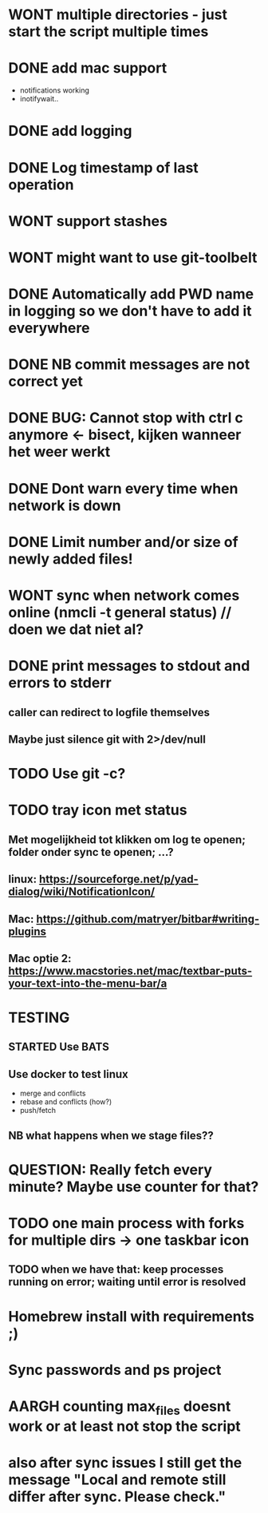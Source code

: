 * WONT multiple directories - just start the script multiple times
* DONE add mac support
- notifications working
- inotifywait..
* DONE add logging
* DONE Log timestamp of last operation
* WONT support stashes
* WONT might want to use git-toolbelt
* DONE Automatically add PWD name in logging so we don't have to add it everywhere
* DONE NB commit messages are not correct yet
* DONE BUG: Cannot stop with ctrl c anymore <- bisect, kijken wanneer het weer werkt
* DONE Dont warn every time when network is down
* DONE Limit number and/or size of newly added files!
* WONT sync when network comes online (nmcli -t general status) // doen we dat niet al?
* DONE print messages to stdout and errors to stderr
** caller can redirect to logfile themselves
** Maybe just silence git with 2>/dev/null
* TODO Use git -c?
* TODO tray icon met status
** Met mogelijkheid tot klikken om log te openen; folder onder sync te openen; ...?
** linux: https://sourceforge.net/p/yad-dialog/wiki/NotificationIcon/
** Mac:  https://github.com/matryer/bitbar#writing-plugins
** Mac optie 2: https://www.macstories.net/mac/textbar-puts-your-text-into-the-menu-bar/a
* TESTING
** STARTED Use BATS
** Use docker to test linux
- merge and conflicts
- rebase and conflicts (how?)
- push/fetch
** NB what happens when we stage files??
* QUESTION: Really fetch every minute? Maybe use counter for that?
* TODO one main process with forks for multiple dirs -> one taskbar icon
** TODO when we have that: keep processes running on error; waiting until error is resolved
* Homebrew install with requirements ;)
* Sync passwords and ps project
* AARGH counting max_files doesnt work or at least not stop the script
* also after sync issues I still get the message "Local and remote still differ after sync. Please check."
